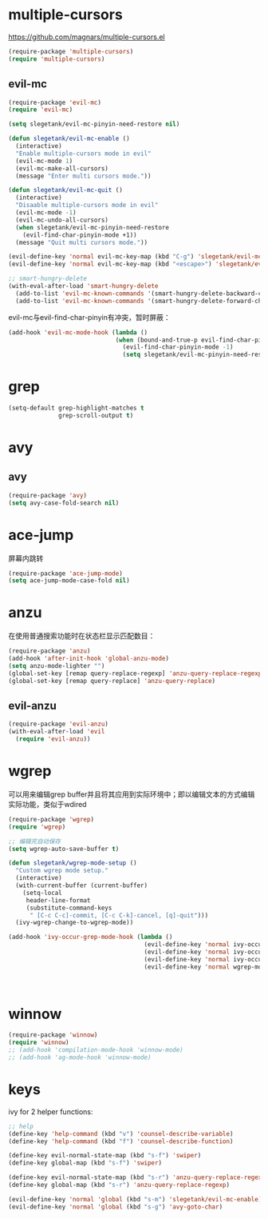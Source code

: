 * multiple-cursors
https://github.com/magnars/multiple-cursors.el
#+BEGIN_SRC emacs-lisp
  (require-package 'multiple-cursors)
  (require 'multiple-cursors)
#+END_SRC
** evil-mc
#+BEGIN_SRC emacs-lisp
  (require-package 'evil-mc)
  (require 'evil-mc)

  (setq slegetank/evil-mc-pinyin-need-restore nil)

  (defun slegetank/evil-mc-enable ()
    (interactive)
    "Enable multiple-cursors mode in evil"
    (evil-mc-mode 1)
    (evil-mc-make-all-cursors)
    (message "Enter multi cursors mode."))

  (defun slegetank/evil-mc-quit ()
    (interactive)
    "Disaable multiple-cursors mode in evil"
    (evil-mc-mode -1)
    (evil-mc-undo-all-cursors)
    (when slegetank/evil-mc-pinyin-need-restore
      (evil-find-char-pinyin-mode +1))
    (message "Quit multi cursors mode."))

  (evil-define-key 'normal evil-mc-key-map (kbd "C-g") 'slegetank/evil-mc-quit)
  (evil-define-key 'normal evil-mc-key-map (kbd "<escape>") 'slegetank/evil-mc-quit)

  ;; smart-hungry-delete
  (with-eval-after-load 'smart-hungry-delete
    (add-to-list 'evil-mc-known-commands '(smart-hungry-delete-backward-char . ((:default . evil-mc-execute-default-call-with-count))))
    (add-to-list 'evil-mc-known-commands '(smart-hungry-delete-forward-char . ((:default . evil-mc-execute-default-call-with-count)))))
#+END_SRC

evil-mc与evil-find-char-pinyin有冲突，暂时屏蔽：
#+BEGIN_SRC emacs-lisp
  (add-hook 'evil-mc-mode-hook (lambda ()
                                (when (bound-and-true-p evil-find-char-pinyin-mode)
                                  (evil-find-char-pinyin-mode -1)
                                  (setq slegetank/evil-mc-pinyin-need-restore t))))
#+END_SRC

* grep
#+BEGIN_SRC emacs-lisp
  (setq-default grep-highlight-matches t
                grep-scroll-output t)
#+END_SRC

* avy
** avy
#+BEGIN_SRC emacs-lisp
  (require-package 'avy)
  (setq avy-case-fold-search nil)
#+END_SRC

* ace-jump
屏幕内跳转
#+BEGIN_SRC emacs-lisp
  (require-package 'ace-jump-mode)
  (setq ace-jump-mode-case-fold nil)
#+END_SRC
* anzu
在使用普通搜索功能时在状态栏显示匹配数目：
#+BEGIN_SRC emacs-lisp
  (require-package 'anzu)
  (add-hook 'after-init-hook 'global-anzu-mode)
  (setq anzu-mode-lighter "")
  (global-set-key [remap query-replace-regexp] 'anzu-query-replace-regexp)
  (global-set-key [remap query-replace] 'anzu-query-replace)
#+END_SRC
** evil-anzu
#+BEGIN_SRC emacs-lisp
  (require-package 'evil-anzu)
  (with-eval-after-load 'evil
    (require 'evil-anzu))
#+END_SRC
* wgrep
可以用来编辑grep buffer并且将其应用到实际环境中；即以编辑文本的方式编辑实际功能，类似于wdired
#+BEGIN_SRC emacs-lisp
  (require-package 'wgrep)
  (require 'wgrep)

  ;; 编辑完自动保存
  (setq wgrep-auto-save-buffer t)

  (defun slegetank/wgrep-mode-setup ()
    "Custom wgrep mode setup."
    (interactive)
    (with-current-buffer (current-buffer)
      (setq-local
       header-line-format
       (substitute-command-keys
        " [C-c C-c]-commit, [C-c C-k]-cancel, [q]-quit")))
    (ivy-wgrep-change-to-wgrep-mode))

  (add-hook 'ivy-occur-grep-mode-hook (lambda ()
                                        (evil-define-key 'normal ivy-occur-grep-mode-map (kbd "e") 'slegetank/wgrep-mode-setup)
                                        (evil-define-key 'normal ivy-occur-grep-mode-map (kbd "x") 'winnow-exclude-lines)
                                        (evil-define-key 'normal ivy-occur-grep-mode-map (kbd "m") 'winnow-match-lines)
                                        (evil-define-key 'normal wgrep-mode-map (kbd "q") (lambda ()
                                                                                            (interactive)
                                                                                            (kill-buffer)))) t)
#+END_SRC
* winnow
#+BEGIN_SRC emacs-lisp
  (require-package 'winnow)
  (require 'winnow)
  ;; (add-hook 'compilation-mode-hook 'winnow-mode)
  ;; (add-hook 'ag-mode-hook 'winnow-mode)
#+END_SRC
* keys
ivy for 2 helper functions:
#+BEGIN_SRC emacs-lisp
  ;; help
  (define-key 'help-command (kbd "v") 'counsel-describe-variable)
  (define-key 'help-command (kbd "f") 'counsel-describe-function)
#+END_SRC

#+BEGIN_SRC emacs-lisp
  (define-key evil-normal-state-map (kbd "s-f") 'swiper)
  (define-key global-map (kbd "s-f") 'swiper)

  (define-key evil-normal-state-map (kbd "s-r") 'anzu-query-replace-regexp)
  (define-key global-map (kbd "s-r") 'anzu-query-replace-regexp)

  (evil-define-key 'normal 'global (kbd "s-m") 'slegetank/evil-mc-enable)
  (evil-define-key 'normal 'global (kbd "s-g") 'avy-goto-char)
#+END_SRC
